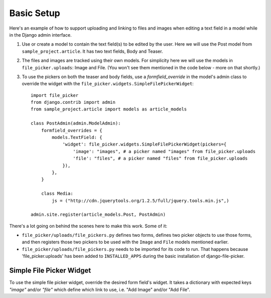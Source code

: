 .. _setup:

Basic Setup
===========

Here's an example of how to support uploading and linking to files and images
when editing a text field in a model while in the Django admin interface.

#. Use or create a model to contain the text field(s) to be edited
   by the user.  Here we will use the Post model from ``sample_project.article``.
   It has two text fields, Body and Teaser.

#. The files and images are tracked using their own models.
   For simplicity here we will use the models in ``file_picker.uploads``: Image and File.
   (You won't see them mentioned in the code below - more on that shortly.)

#. To use the pickers on both the teaser and body fields, use a *formfield_override*
   in the model's admin class
   to override the widget with the ``file_picker.widgets.SimpleFilePickerWidget``::

    import file_picker
    from django.contrib import admin
    from sample_project.article import models as article_models

    class PostAdmin(admin.ModelAdmin):
        formfield_overrides = {
            models.TextField: {
                'widget': file_picker.widgets.SimpleFilePickerWidget(pickers={
                    'image': "images", # a picker named "images" from file_picker.uploads
                    'file': "files", # a picker named "files" from file_picker.uploads
                }),
            },
        }

        class Media:
            js = ("http://cdn.jquerytools.org/1.2.5/full/jquery.tools.min.js",)

    admin.site.register(article_models.Post, PostAdmin)

There's a lot going on behind the scenes here to make this work. Some of it:

* ``file_picker/uploads/file_pickers.py`` defines two forms,
  defines two picker objects to use those forms, and then registers those two
  pickers to be used with the ``Image`` and ``File`` models mentioned earlier.

* ``file_picker/uploads/file_pickers.py`` needs to be imported for its code to run.
  That happens because 'file_picker.uploads' has been added to ``INSTALLED_APPS``
  during the basic installation of django-file-picker.

Simple File Picker Widget
-------------------------

.. class:: file_picker.widgets.SimpleFilePickerWidget

To use the simple file picker widget, override the desired form field's widget.
It takes a dictionary with expected keys `"image"` and/or `"file"` which
define which link to use, i.e. "Add Image" and/or "Add File".
